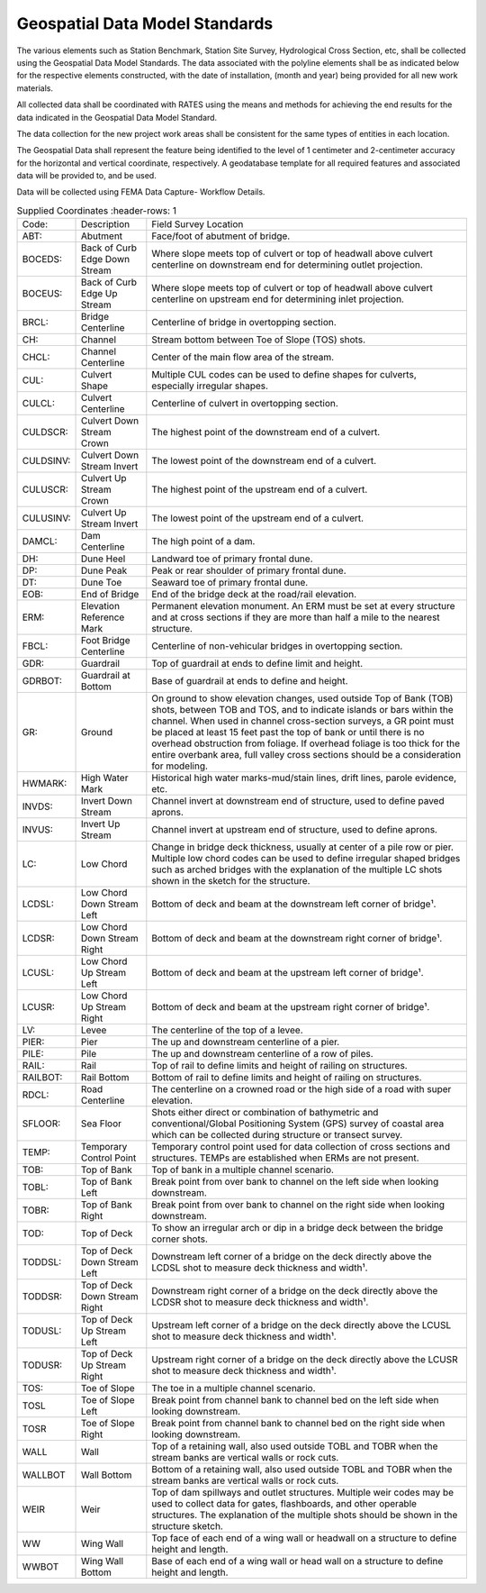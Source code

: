 Geospatial Data Model Standards
====================================

The various elements such as Station Benchmark, Station Site Survey, Hydrological Cross Section, etc, shall be collected using the Geospatial Data Model Standards. The data associated with the polyline elements shall be as indicated below for the respective elements constructed, with the date of installation, (month and year) being provided for all new work materials. 

All collected data shall be coordinated with RATES using  the means and methods for achieving the end results for the data indicated in the Geospatial Data Model Standard.

The data collection for the new project work areas shall be consistent for the same types of entities in each location. 

The Geospatial Data shall represent the feature being identified to the level of 1 centimeter and 2-centimeter accuracy for the horizontal and vertical coordinate, respectively. A geodatabase template for all required features and associated data will be provided to, and be used.

Data will be collected using FEMA Data Capture- Workflow Details.

.. list-table:: Supplied Coordinates
  :header-rows: 1
  
 * - Code: 
   - Description	
   - Field Survey Location
 * - ABT:	
   - Abutment	
   - Face/foot of abutment of bridge.
 * - BOCEDS:	
   - Back of Curb Edge Down Stream	
   - Where slope meets top of culvert or top of headwall above culvert centerline on downstream end for determining outlet projection.
 * - BOCEUS:	
   - Back of Curb Edge Up Stream	
   - Where slope meets top of culvert or top of headwall above culvert centerline on upstream end for determining inlet projection.
 * - BRCL:	
   - Bridge Centerline	
   - Centerline of bridge in overtopping section.
 * - CH:	
   - Channel
   - Stream bottom between Toe of Slope (TOS) shots.
 * - CHCL:	
   - Channel Centerline	
   - Center of the main flow area of the stream.
 * - CUL:	
   - Culvert Shape	
   - Multiple CUL codes can be used to define shapes for culverts, especially irregular shapes.
 * - CULCL:	
   - Culvert Centerline	
   - Centerline of culvert in overtopping section.
 * - CULDSCR:	
   - Culvert Down Stream Crown	
   - The highest point of the downstream end of a culvert.
 * - CULDSINV:	
   - Culvert Down Stream Invert	
   - The lowest point of the downstream end of a culvert.
 * - CULUSCR:	
   - Culvert Up Stream Crown	
   - The highest point of the upstream end of a culvert.
 * - CULUSINV:	
   - Culvert Up Stream Invert	
   - The lowest point of the upstream end of a culvert.
 * - DAMCL:	
   - Dam Centerline	
   - The high point of a dam.
 * - DH:	
   - Dune Heel	
   - Landward toe of primary frontal dune.
 * - DP:	
   - Dune Peak	
   - Peak or rear shoulder of primary frontal dune.
 * - DT:	
   - Dune Toe	
   - Seaward toe of primary frontal dune.
 * - EOB:	
   - End of Bridge	
   - End of the bridge deck at the road/rail elevation.
 * - ERM:	
   - Elevation Reference Mark	
   - Permanent elevation monument. An ERM must be set at every structure and at cross sections if they are more than half a mile to the nearest structure.
 * - FBCL:	
   - Foot Bridge Centerline	
   - Centerline of non-vehicular bridges in overtopping section.
 * - GDR:	
   - Guardrail	
   - Top of guardrail at ends to define limit and height.
 * - GDRBOT:	
   - Guardrail at Bottom	
   - Base of guardrail at ends to define and height.
 * - GR:	
   - Ground	
   - On ground to show elevation changes, used outside Top of Bank (TOB) shots, between TOB and TOS, and to indicate islands or bars within the channel. When used in  channel cross-section surveys, a GR point must be placed at least 15 feet past the top of bank or until there is no overhead obstruction from foliage. If overhead foliage is too  thick for the entire overbank area, full valley cross sections should be a consideration for modeling.
 * - HWMARK:	
   - High Water Mark	
   - Historical high water marks-mud/stain lines, drift lines, parole evidence, etc.
 * - INVDS:	
   - Invert Down Stream	
   - Channel invert at downstream end of structure, used to define paved aprons.
 * - INVUS:	
   - Invert Up Stream	
   - Channel invert at upstream end of structure, used to define aprons.
 * - LC:	
   - Low Chord	
   - Change in bridge deck thickness, usually at center of a pile row or pier. Multiple low chord codes can be used to define irregular shaped bridges such as arched bridges  with the explanation of the multiple LC shots shown in the sketch for the structure.
 * - LCDSL:	
   - Low Chord Down Stream Left	
   - Bottom of deck and beam at the downstream left corner of bridge¹.
 * - LCDSR:	
   - Low Chord Down Stream Right	
   - Bottom of deck and beam at the downstream right corner of bridge¹.
 * - LCUSL:	
   - Low Chord Up Stream Left	
   - Bottom of deck and beam at the upstream left corner of bridge¹.
 * - LCUSR:	
   - Low Chord Up Stream Right	
   - Bottom of deck and beam at the upstream right corner of bridge¹.
 * - LV:	
   - Levee	
   - The centerline of the top of a levee.
 * - PIER:	
   - Pier	
   - The up and downstream centerline of a pier.
 * - PILE:	
   - Pile	
   - The up and downstream centerline of a row of piles.
 * - RAIL:	
   - Rail	
   - Top of rail to define limits and height of railing on structures.
 * - RAILBOT:	
   - Rail Bottom	
   - Bottom of rail to define limits and height of railing on structures.
 * - RDCL:	
   - Road Centerline	
   - The centerline on a crowned road or the high side of a road with super elevation.
 * - SFLOOR:	
   - Sea Floor	
   - Shots either direct or combination of bathymetric and conventional/Global Positioning System (GPS) survey of coastal area which can be collected during structure  or transect survey.
 * - TEMP:	
   - Temporary Control Point	
   - Temporary control point used for data collection of cross sections and structures. TEMPs are established when ERMs are not present.
 * - TOB:	
   - Top of Bank	
   - Top of bank in a multiple channel scenario.
 * - TOBL:	
   - Top of Bank Left	
   - Break point from over bank to channel on the left side when looking downstream.
 * - TOBR:	
   - Top of Bank Right	
   - Break point from over bank to channel on the right side when looking downstream.
 * - TOD:	
   - Top of Deck	
   - To show an irregular arch or dip in a bridge deck between the bridge corner shots.
 * - TODDSL:	
   - Top of Deck Down Stream Left	
   - Downstream left corner of a bridge on the deck directly above the LCDSL shot to measure deck thickness and width¹.
 * - TODDSR:	
   - Top of Deck Down Stream Right	
   - Downstream right corner of a bridge on the deck directly above the LCDSR shot to measure deck thickness and width¹.
 * - TODUSL:	
   - Top of Deck Up Stream Left	
   - Upstream left corner of a bridge on the deck directly above the LCUSL shot to measure deck thickness and width¹.
 * - TODUSR:	
   - Top of Deck Up Stream Right	
   - Upstream right corner of a bridge on the deck directly above the LCUSR shot to measure deck thickness and width¹.
 * - TOS:	
   - Toe of Slope	
   - The toe in a multiple channel scenario.
 * - TOSL	
   - Toe of Slope Left	
   - Break point from channel bank to channel bed on the left side when looking downstream.
 * - TOSR	
   - Toe of Slope Right	
   - Break point from channel bank to channel bed on the right side when looking downstream.
 * - WALL	
   - Wall	
   - Top of a retaining wall, also used outside TOBL and TOBR when the stream banks are vertical walls or rock cuts.
 * - WALLBOT 
   - Wall Bottom	
   - Bottom of a retaining wall, also used outside TOBL and TOBR when the stream banks are vertical walls or rock cuts.
 * - WEIR	
   - Weir	
   - Top of dam spillways and outlet structures. Multiple weir codes may be used to collect data for gates, flashboards, and other operable structures. The explanation of the multiple shots should be shown in the structure sketch.
 * - WW	
   - Wing Wall	
   - Top face of each end of a wing wall or headwall on a structure to define height and length.
 * - WWBOT	
   - Wing Wall Bottom	
   - Base of each end of a wing wall or head wall on a structure to define height and length.

 
